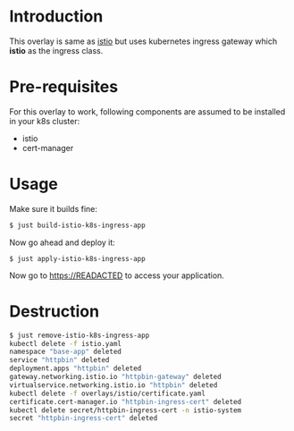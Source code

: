 * Introduction

This overlay is same as [[../istio][istio]] but uses kubernetes ingress
gateway which *istio* as the ingress class.

* Pre-requisites

For this overlay to work, following components are assumed to be
installed in your k8s cluster:

- istio
- cert-manager

* Usage

Make sure it builds fine:

#+begin_src sh
$ just build-istio-k8s-ingress-app
#+end_src

Now go ahead and deploy it:

#+begin_src
$ just apply-istio-k8s-ingress-app
#+end_src

Now go to [[https://READACTED][https://READACTED]] to access your application.

* Destruction

#+begin_src sh
$ just remove-istio-k8s-ingress-app
kubectl delete -f istio.yaml
namespace "base-app" deleted
service "httpbin" deleted
deployment.apps "httpbin" deleted
gateway.networking.istio.io "httpbin-gateway" deleted
virtualservice.networking.istio.io "httpbin" deleted
kubectl delete -f overlays/istio/certificate.yaml
certificate.cert-manager.io "httpbin-ingress-cert" deleted
kubectl delete secret/httpbin-ingress-cert -n istio-system
secret "httpbin-ingress-cert" deleted
#+end_src
